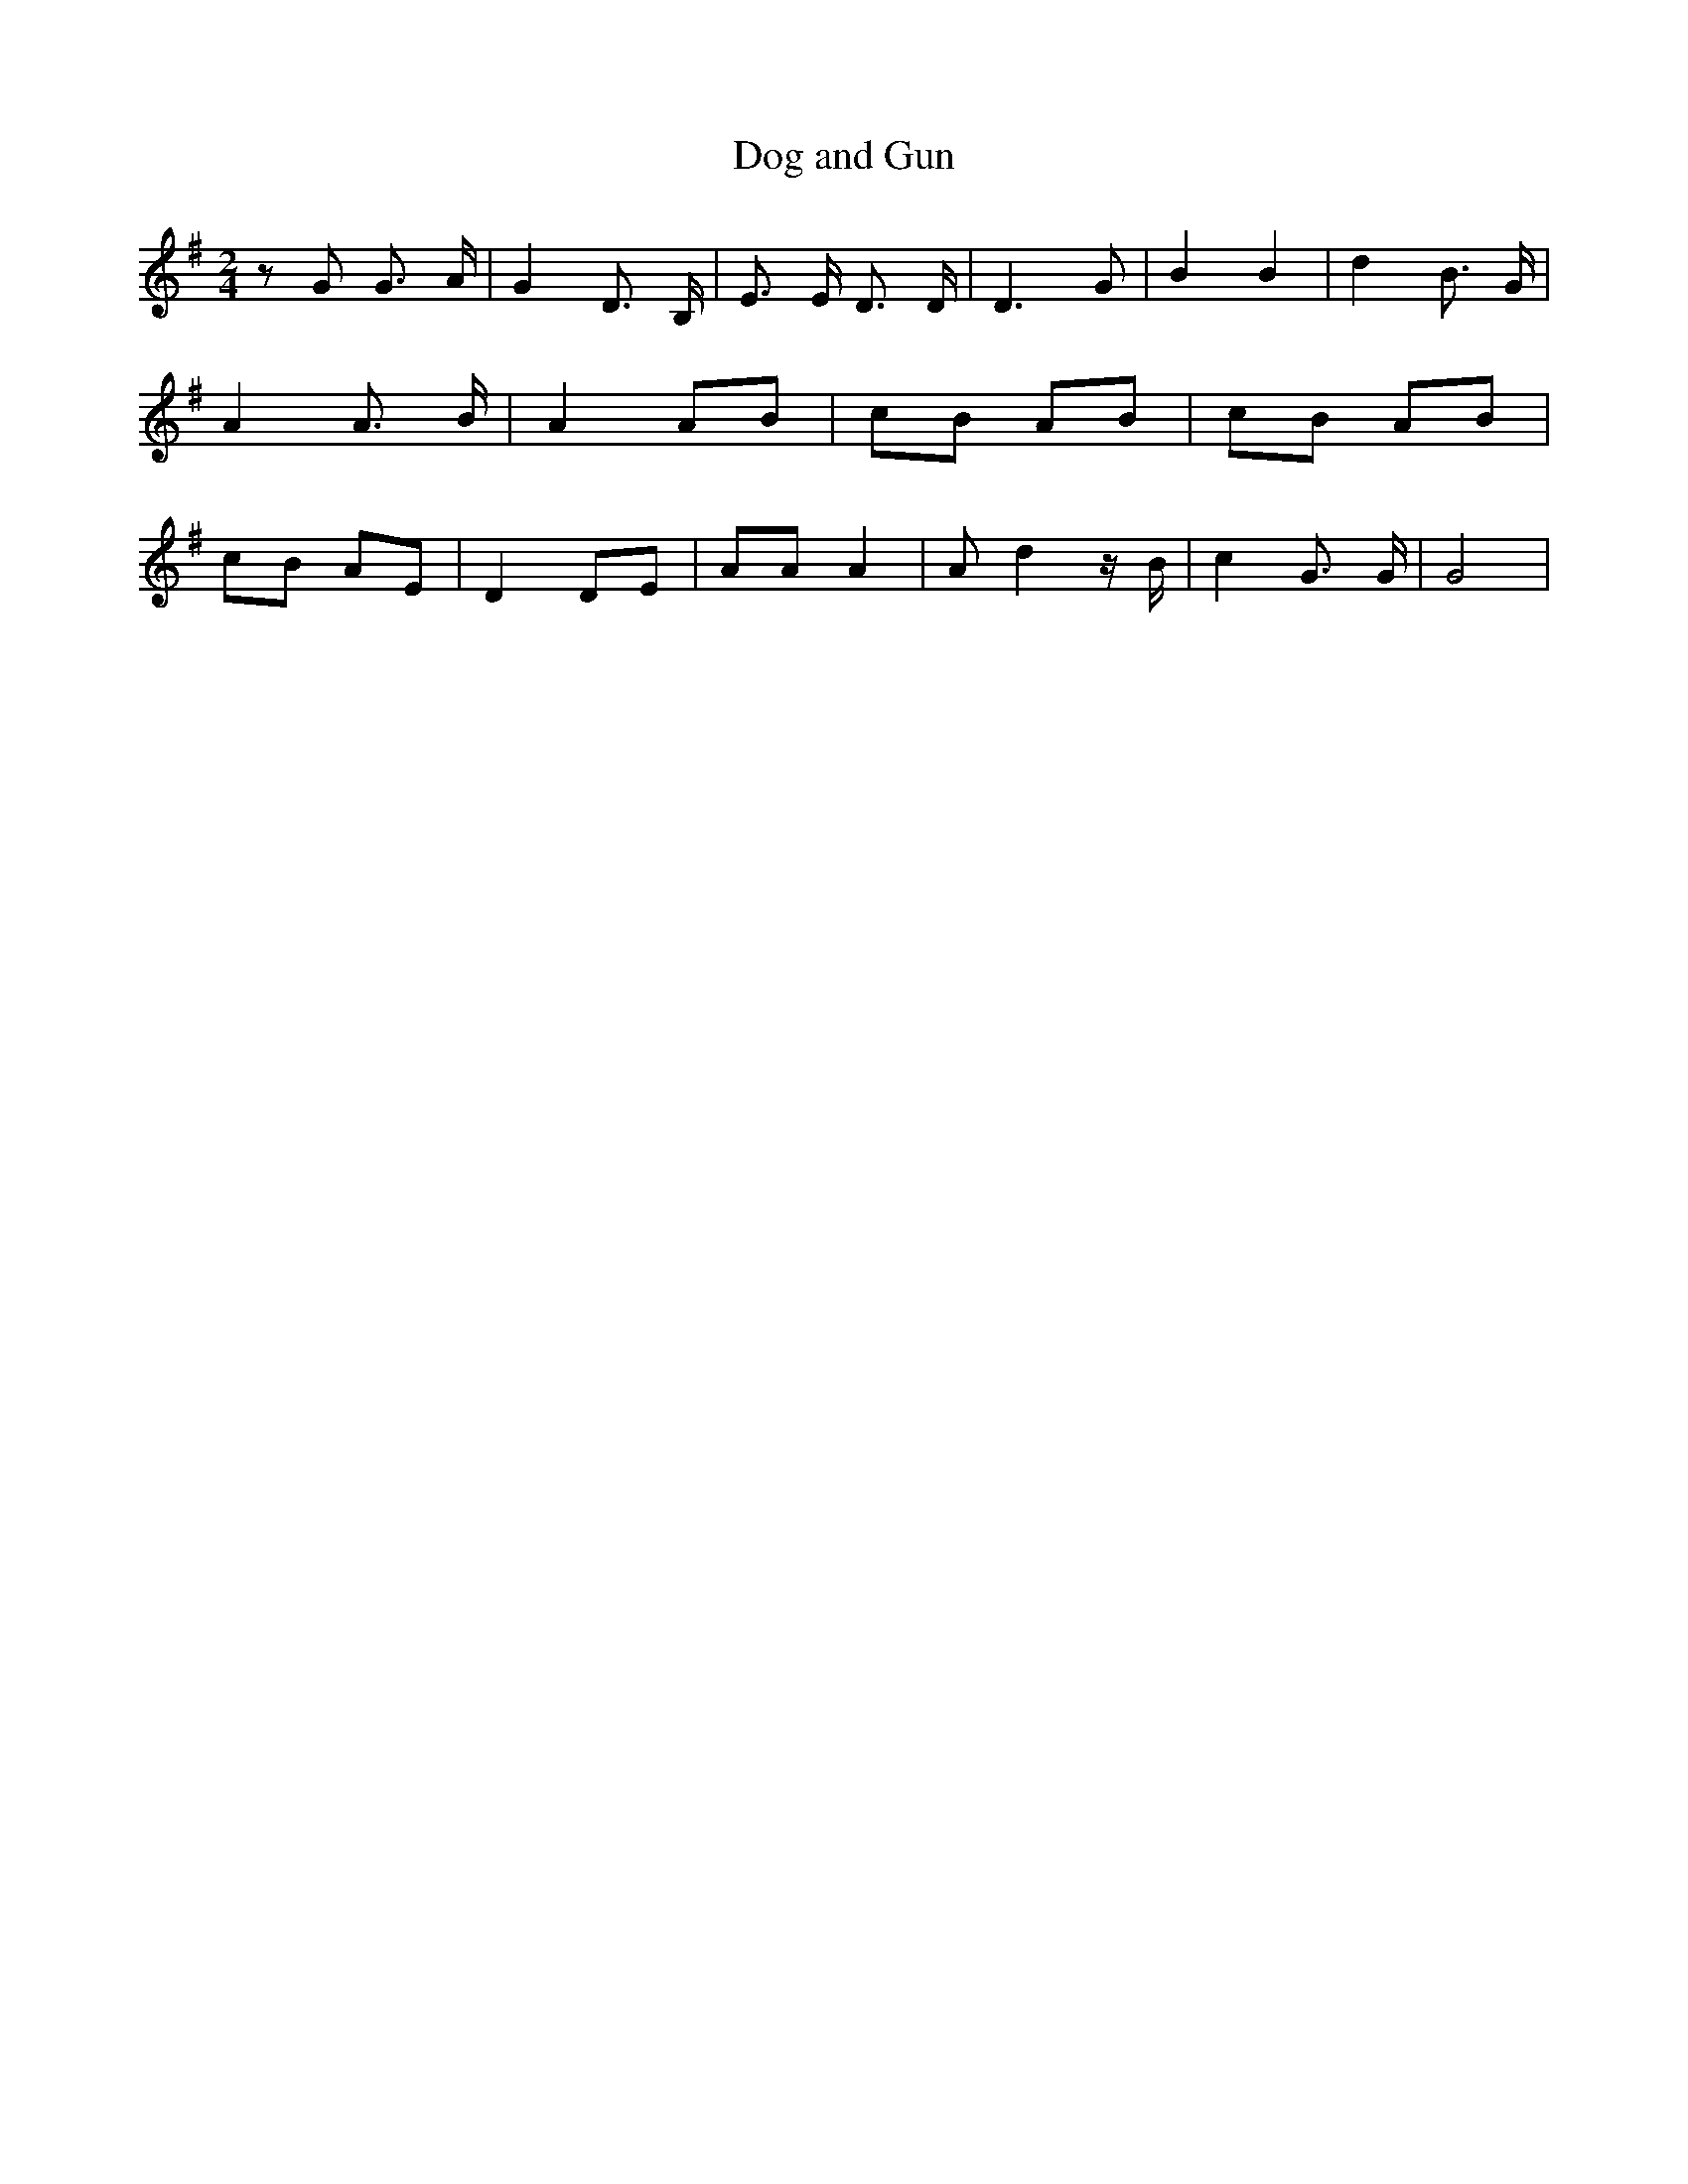 % Generated more or less automatically by swtoabc by Erich Rickheit KSC
X:1
T:Dog and Gun
M:2/4
L:1/8
K:G
 z G G3/2 A/2| G2 D3/2- B,/2| E3/2 E/2 D3/2 D/2| D3 G| B2 B2| d2 B3/2 G/2|\
 A2 A3/2 B/2| A2A-B|c-B AB|c-B AB|c-B AE| D2 DE| AA A2| A d2 z/2 B/2|\
 c2 G3/2 G/2| G4|

